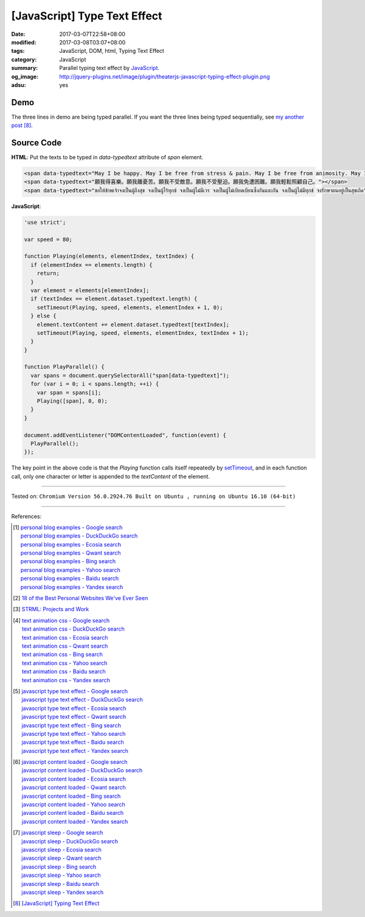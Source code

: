 [JavaScript] Type Text Effect
#############################

:date: 2017-03-07T22:58+08:00
:modified: 2017-03-08T03:07+08:00
:tags: JavaScript, DOM, html, Typing Text Effect
:category: JavaScript
:summary: Parallel typing text effect by JavaScript_.
:og_image: http://jquery-plugins.net/image/plugin/theaterjs-javascript-typing-effect-plugin.png
:adsu: yes


Demo
++++

.. raw:: html

  <div style="background-color: Azure; padding: 5px;">
  <span data-typedtext="May I be happy. May I be free from stress & pain. May I be free from animosity. May I be free from oppression. May I be free from trouble. May I look after myself with ease."></span>
  <br><br>
  <span data-typedtext="願我得喜樂。願我離憂苦。願我不受敵意。願我不受壓迫。願我免遭困難。願我輕鬆照顧自己。"></span>
  <br><br>
  <span data-typedtext="ขอให้ข้าพเจ้าจงเป็นผู้ถึงสุข จงเป็นผู้ไร้ทุกข์ จงเป็นผู้ไม่มีเวร จงเป็นผู้ไม่เบียดเบียนซึ่งกันและกัน จงเป็นผู้ไม่มีทุกข์ จงรักษาตนอยู่เป็นสุขเถิด"></span>
  </div>

  <script>
  'use strict';

  var speed = 80;

  function Playing(elements, elementIndex, textIndex) {
    if (elementIndex == elements.length) {
      return;
    }
    var element = elements[elementIndex];
    if (textIndex == element.dataset.typedtext.length) {
      setTimeout(Playing, speed, elements, elementIndex + 1, 0);
    } else {
      element.textContent += element.dataset.typedtext[textIndex];
      setTimeout(Playing, speed, elements, elementIndex, textIndex + 1);
    }
  }

  function PlayParallel() {
    var spans = document.querySelectorAll("span[data-typedtext]");
    for (var i = 0; i < spans.length; ++i) {
      var span = spans[i];
      Playing([span], 0, 0);
    }
  }

  document.addEventListener("DOMContentLoaded", function(event) {
    PlayParallel();
  });
  </script>

The three lines in demo are being typed parallel. If you want the three lines
being typed sequentially, see `my another post`_ [8]_.

Source Code
+++++++++++

**HTML**: Put the texts to be typed in *data-typedtext* attribute of *span*
element.

.. code-block:: html

  <span data-typedtext="May I be happy. May I be free from stress & pain. May I be free from animosity. May I be free from oppression. May I be free from trouble. May I look after myself with ease."></span>
  <span data-typedtext="願我得喜樂。願我離憂苦。願我不受敵意。願我不受壓迫。願我免遭困難。願我輕鬆照顧自己。"></span>
  <span data-typedtext="ขอให้ข้าพเจ้าจงเป็นผู้ถึงสุข จงเป็นผู้ไร้ทุกข์ จงเป็นผู้ไม่มีเวร จงเป็นผู้ไม่เบียดเบียนซึ่งกันและกัน จงเป็นผู้ไม่มีทุกข์ จงรักษาตนอยู่เป็นสุขเถิด"></span>

.. adsu:: 2

**JavaScript**:

.. code-block:: javascript

  'use strict';

  var speed = 80;

  function Playing(elements, elementIndex, textIndex) {
    if (elementIndex == elements.length) {
      return;
    }
    var element = elements[elementIndex];
    if (textIndex == element.dataset.typedtext.length) {
      setTimeout(Playing, speed, elements, elementIndex + 1, 0);
    } else {
      element.textContent += element.dataset.typedtext[textIndex];
      setTimeout(Playing, speed, elements, elementIndex, textIndex + 1);
    }
  }

  function PlayParallel() {
    var spans = document.querySelectorAll("span[data-typedtext]");
    for (var i = 0; i < spans.length; ++i) {
      var span = spans[i];
      Playing([span], 0, 0);
    }
  }

  document.addEventListener("DOMContentLoaded", function(event) {
    PlayParallel();
  });

The key point in the above code is that the *Playing* function calls itself
repeatedly by setTimeout_, and in each function call, only one character or
letter is appended to the *textContent* of the element.

.. adsu:: 3

----

Tested on:
``Chromium Version 56.0.2924.76 Built on Ubuntu , running on Ubuntu 16.10 (64-bit)``

----

References:

.. [1] | `personal blog examples - Google search <https://www.google.com/search?q=personal+blog+examples>`_
       | `personal blog examples - DuckDuckGo search <https://duckduckgo.com/?q=personal+blog+examples>`_
       | `personal blog examples - Ecosia search <https://www.ecosia.org/search?q=personal+blog+examples>`_
       | `personal blog examples - Qwant search <https://www.qwant.com/?q=personal+blog+examples>`_
       | `personal blog examples - Bing search <https://www.bing.com/search?q=personal+blog+examples>`_
       | `personal blog examples - Yahoo search <https://search.yahoo.com/search?p=personal+blog+examples>`_
       | `personal blog examples - Baidu search <https://www.baidu.com/s?wd=personal+blog+examples>`_
       | `personal blog examples - Yandex search <https://www.yandex.com/search/?text=personal+blog+examples>`_

.. [2] `18 of the Best Personal Websites We've Ever Seen <https://blog.hubspot.com/marketing/best-personal-websites>`_
.. [3] `STRML: Projects and Work <http://strml.net/>`_

.. [4] | `text animation css - Google search <https://www.google.com/search?q=text+animation+css>`_
       | `text animation css - DuckDuckGo search <https://duckduckgo.com/?q=text+animation+css>`_
       | `text animation css - Ecosia search <https://www.ecosia.org/search?q=text+animation+css>`_
       | `text animation css - Qwant search <https://www.qwant.com/?q=text+animation+css>`_
       | `text animation css - Bing search <https://www.bing.com/search?q=text+animation+css>`_
       | `text animation css - Yahoo search <https://search.yahoo.com/search?p=text+animation+css>`_
       | `text animation css - Baidu search <https://www.baidu.com/s?wd=text+animation+css>`_
       | `text animation css - Yandex search <https://www.yandex.com/search/?text=text+animation+css>`_

.. [5] | `javascript type text effect - Google search <https://www.google.com/search?q=javascript+type+text+effect>`_
       | `javascript type text effect - DuckDuckGo search <https://duckduckgo.com/?q=javascript+type+text+effect>`_
       | `javascript type text effect - Ecosia search <https://www.ecosia.org/search?q=javascript+type+text+effect>`_
       | `javascript type text effect - Qwant search <https://www.qwant.com/?q=javascript+type+text+effect>`_
       | `javascript type text effect - Bing search <https://www.bing.com/search?q=javascript+type+text+effect>`_
       | `javascript type text effect - Yahoo search <https://search.yahoo.com/search?p=javascript+type+text+effect>`_
       | `javascript type text effect - Baidu search <https://www.baidu.com/s?wd=javascript+type+text+effect>`_
       | `javascript type text effect - Yandex search <https://www.yandex.com/search/?text=javascript+type+text+effect>`_
.. adsu:: 4
.. [6] | `javascript content loaded - Google search <https://www.google.com/search?q=javascript+content+loaded>`_
       | `javascript content loaded - DuckDuckGo search <https://duckduckgo.com/?q=javascript+content+loaded>`_
       | `javascript content loaded - Ecosia search <https://www.ecosia.org/search?q=javascript+content+loaded>`_
       | `javascript content loaded - Qwant search <https://www.qwant.com/?q=javascript+content+loaded>`_
       | `javascript content loaded - Bing search <https://www.bing.com/search?q=javascript+content+loaded>`_
       | `javascript content loaded - Yahoo search <https://search.yahoo.com/search?p=javascript+content+loaded>`_
       | `javascript content loaded - Baidu search <https://www.baidu.com/s?wd=javascript+content+loaded>`_
       | `javascript content loaded - Yandex search <https://www.yandex.com/search/?text=javascript+content+loaded>`_

.. [7] | `javascript sleep - Google search <https://www.google.com/search?q=javascript+sleep>`_
       | `javascript sleep - DuckDuckGo search <https://duckduckgo.com/?q=javascript+sleep>`_
       | `javascript sleep - Ecosia search <https://www.ecosia.org/search?q=javascript+sleep>`_
       | `javascript sleep - Qwant search <https://www.qwant.com/?q=javascript+sleep>`_
       | `javascript sleep - Bing search <https://www.bing.com/search?q=javascript+sleep>`_
       | `javascript sleep - Yahoo search <https://search.yahoo.com/search?p=javascript+sleep>`_
       | `javascript sleep - Baidu search <https://www.baidu.com/s?wd=javascript+sleep>`_
       | `javascript sleep - Yandex search <https://www.yandex.com/search/?text=javascript+sleep>`_

.. [8] `[JavaScript] Typing Text Effect <{filename}../08/javascript-typing-text-effect%en.rst>`_

.. _JavaScript: https://www.google.com/search?q=JavaScript
.. _setTimeout: https://www.w3schools.com/jsref/met_win_settimeout.asp
.. _my another post: {filename}../08/javascript-typing-text-effect%en.rst

